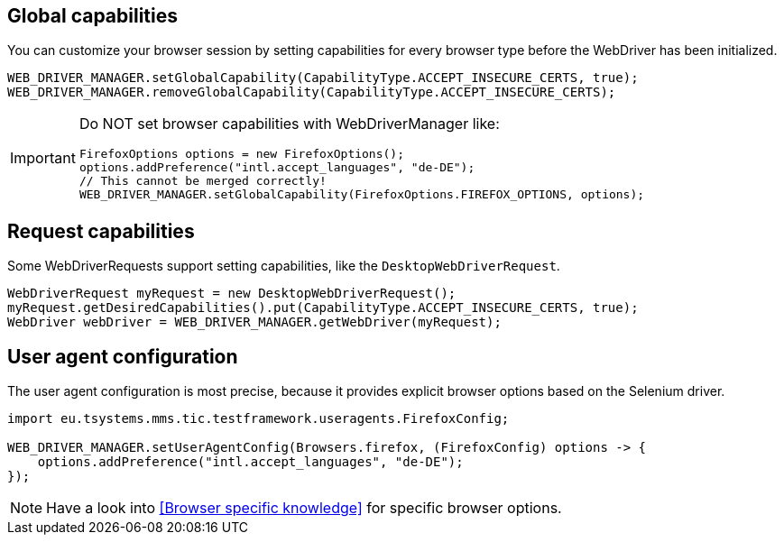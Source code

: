== Global capabilities

You can customize your browser session by setting capabilities for every browser type before
the WebDriver has been initialized.

[source,java]
----
WEB_DRIVER_MANAGER.setGlobalCapability(CapabilityType.ACCEPT_INSECURE_CERTS, true);
WEB_DRIVER_MANAGER.removeGlobalCapability(CapabilityType.ACCEPT_INSECURE_CERTS);
----

[IMPORTANT]
====
Do NOT set browser capabilities with WebDriverManager like:

[source, java]
----
FirefoxOptions options = new FirefoxOptions();
options.addPreference("intl.accept_languages", "de-DE");
// This cannot be merged correctly!
WEB_DRIVER_MANAGER.setGlobalCapability(FirefoxOptions.FIREFOX_OPTIONS, options);
----

====


== Request capabilities

Some WebDriverRequests support setting capabilities, like the `DesktopWebDriverRequest`.

[source,java]
----
WebDriverRequest myRequest = new DesktopWebDriverRequest();
myRequest.getDesiredCapabilities().put(CapabilityType.ACCEPT_INSECURE_CERTS, true);
WebDriver webDriver = WEB_DRIVER_MANAGER.getWebDriver(myRequest);
----

== User agent configuration

The user agent configuration is most precise, because it provides explicit browser options based on the Selenium driver.

[source, java]
----
import eu.tsystems.mms.tic.testframework.useragents.FirefoxConfig;

WEB_DRIVER_MANAGER.setUserAgentConfig(Browsers.firefox, (FirefoxConfig) options -> {
    options.addPreference("intl.accept_languages", "de-DE");
});
----

NOTE: Have a look into <<Browser specific knowledge>> for specific browser options.
